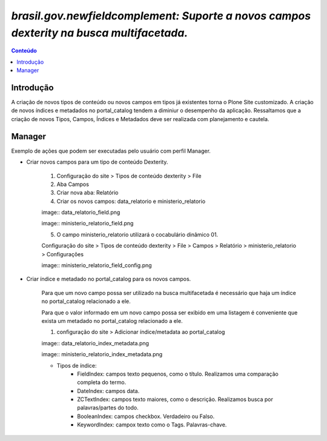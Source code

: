 ****************************************************************************************
`brasil.gov.newfieldcomplement: Suporte a novos campos dexterity na busca multifacetada.`
****************************************************************************************

.. contents:: Conteúdo
   :depth: 2


Introdução
----------

A criação de novos tipos de conteúdo ou novos campos em tipos já existentes torna o Plone Site customizado.
A criação de novos índices e metadados no portal_catalog tendem a diminiur o desempenho da aplicação.
Ressaltamos que a criação de novos Tipos, Campos, Índices e Metadados deve ser realizada com planejamento e cautela.

Manager
-------

Exemplo de ações que podem ser executadas pelo usuário com perfil Manager.


- Criar novos campos para um tipo de conteúdo Dexterity.

    1. Configuração do site > Tipos de conteúdo dexterity > File
    2. Aba Campos
    3. Criar nova aba: Relatório
    4. Criar os novos campos: data_relatorio e ministerio_relatorio

    image:: data_relatorio_field.png

    image:: ministerio_relatorio_field.png

    5. O campo ministerio_relatorio utilizará o cocabulário dinâmico 01.

    Configuração do site > Tipos de conteúdo dexterity > File > Campos > Relatório > ministerio_relatorio > Configurações

    image:: ministerio_relatorio_field_config.png


- Criar índice e metadado no portal_catalog para os novos campos.

    Para que um novo campo possa ser utilizado na busca multifacetada é necessário
    que haja um índice no portal_catalog relacionado a ele.

    Para que o valor informado em um novo campo possa ser exibido em uma listagem
    é conveniente que exista um metadado no portal_catalog relacionado a ele.

    1. configuração do site > Adicionar índice/metadata ao portal_catalog

    image:: data_relatorio_index_metadata.png

    image:: ministerio_relatorio_index_metadata.png

    - Tipos de índice:
        - FieldIndex: campos texto pequenos, como o título. Realizamos uma comparação completa do termo.
        - DateIndex: campos data.
        - ZCTextIndex: campos texto maiores, como o descrição. Realizamos busca por palavras/partes do todo.
        - BooleanIndex: campos checkbox. Verdadeiro ou Falso.
        - KeywordIndex: campox texto como o Tags. Palavras-chave.
